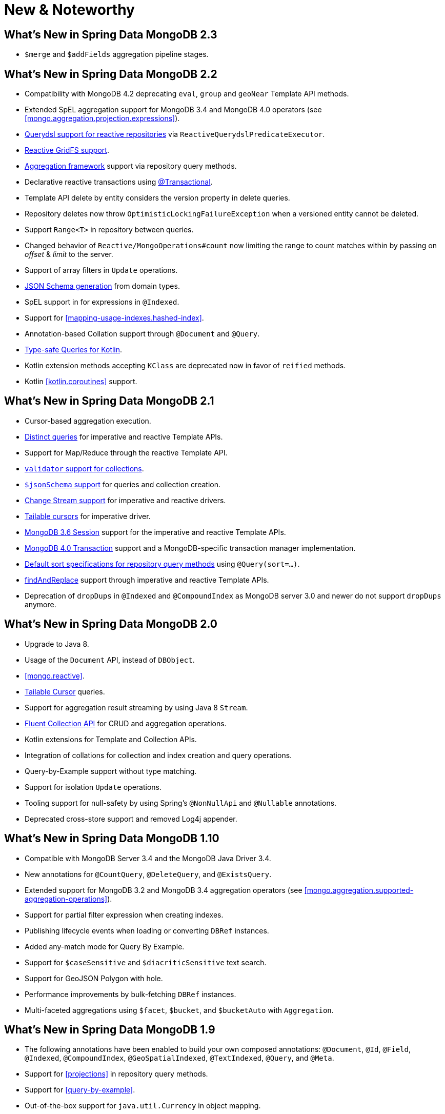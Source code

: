 [[new-features]]
= New & Noteworthy

[[new-features.2-3-0]]
== What's New in Spring Data MongoDB 2.3
* `$merge` and `$addFields` aggregation pipeline stages.

[[new-features.2-2-0]]
== What's New in Spring Data MongoDB 2.2
* Compatibility with MongoDB 4.2 deprecating `eval`, `group` and `geoNear` Template API methods.
* Extended SpEL aggregation support for MongoDB 3.4 and MongoDB 4.0 operators (see <<mongo.aggregation.projection.expressions>>).
* <<mongodb.reactive.repositories.queries.type-safe,Querydsl support for reactive repositories>> via `ReactiveQuerydslPredicateExecutor`.
* <<reactive.gridfs,Reactive GridFS support>>.
* <<mongodb.repositories.queries.aggregation, Aggregation framework>> support via repository query methods.
* Declarative reactive transactions using <<mongo.transactions.reactive-tx-manager, @Transactional>>.
* Template API delete by entity considers the version property in delete queries.
* Repository deletes now throw `OptimisticLockingFailureException` when a versioned entity cannot be deleted.
* Support `Range<T>` in repository between queries.
* Changed behavior of `Reactive/MongoOperations#count` now limiting the range to count matches within by passing on _offset_ & _limit_ to the server.
* Support of array filters in `Update` operations.
* <<mongo.jsonSchema.generated, JSON Schema generation>> from domain types.
* SpEL support in for expressions in `@Indexed`.
* Support for <<mapping-usage-indexes.hashed-index>>.
* Annotation-based Collation support through `@Document` and `@Query`.
* <<mongo.query.kotlin-support,Type-safe Queries for Kotlin>>.
* Kotlin extension methods accepting `KClass` are deprecated now in favor of `reified` methods.
* Kotlin <<kotlin.coroutines>> support.

[[new-features.2-1-0]]
== What's New in Spring Data MongoDB 2.1

* Cursor-based aggregation execution.
* <<mongo-template.query.distinct,Distinct queries>> for imperative and reactive Template APIs.
* Support for Map/Reduce through the reactive Template API.
* <<mongo.mongo-3.validation,`validator` support for collections>>.
* <<mongo.jsonSchema,`$jsonSchema` support>> for queries and collection creation.
* <<change-streams, Change Stream support>> for imperative and reactive drivers.
* <<tailable-cursors.sync, Tailable cursors>> for imperative driver.
* <<mongo.sessions, MongoDB 3.6 Session>> support for the imperative and reactive Template APIs.
* <<mongo.transactions, MongoDB 4.0 Transaction>> support and a MongoDB-specific transaction manager implementation.
* <<mongodb.repositories.queries.sort,Default sort specifications for repository query methods>> using `@Query(sort=…)`.
* <<mongo-template.find-and-replace,findAndReplace>> support through imperative and reactive Template APIs.
* Deprecation of `dropDups` in `@Indexed` and `@CompoundIndex` as MongoDB server 3.0 and newer do not support `dropDups` anymore.

[[new-features.2-0-0]]
== What's New in Spring Data MongoDB 2.0
* Upgrade to Java 8.
* Usage of the `Document` API, instead of `DBObject`.
* <<mongo.reactive>>.
* <<mongo.reactive.repositories.infinite-streams,Tailable Cursor>> queries.
* Support for aggregation result streaming by using Java 8 `Stream`.
* <<mongo.query.fluent-template-api,Fluent Collection API>> for CRUD and aggregation operations.
* Kotlin extensions for Template and Collection APIs.
* Integration of collations for collection and index creation and query operations.
* Query-by-Example support without type matching.
* Support for isolation `Update` operations.
* Tooling support for null-safety by using Spring's `@NonNullApi` and `@Nullable` annotations.
* Deprecated cross-store support and removed Log4j appender.

[[new-features.1-10-0]]
== What's New in Spring Data MongoDB 1.10
* Compatible with MongoDB Server 3.4 and the MongoDB Java Driver 3.4.
* New annotations for `@CountQuery`, `@DeleteQuery`, and `@ExistsQuery`.
* Extended support for MongoDB 3.2 and MongoDB 3.4 aggregation operators (see <<mongo.aggregation.supported-aggregation-operations>>).
* Support for partial filter expression when creating indexes.
* Publishing lifecycle events when loading or converting `DBRef` instances.
* Added any-match mode for Query By Example.
* Support for `$caseSensitive` and `$diacriticSensitive` text search.
* Support for GeoJSON Polygon with hole.
* Performance improvements by bulk-fetching `DBRef` instances.
* Multi-faceted aggregations using `$facet`, `$bucket`, and `$bucketAuto` with `Aggregation`.

[[new-features.1-9-0]]
== What's New in Spring Data MongoDB 1.9
* The following annotations have been enabled to build your own composed annotations: `@Document`, `@Id`, `@Field`, `@Indexed`, `@CompoundIndex`, `@GeoSpatialIndexed`, `@TextIndexed`, `@Query`, and `@Meta`.
* Support for <<projections>> in repository query methods.
* Support for <<query-by-example>>.
* Out-of-the-box support for `java.util.Currency` in object mapping.
* Support for the bulk operations introduced in MongoDB 2.6.
* Upgrade to Querydsl 4.
* Assert compatibility with MongoDB 3.0 and MongoDB Java Driver 3.2 (see: <<mongo.mongo-3>>).

[[new-features.1-8-0]]
== What's New in Spring Data MongoDB 1.8

* `Criteria` offers support for creating `$geoIntersects`.
* Support for https://docs.spring.io/spring/docs/{springVersion}/spring-framework-reference/core.html#expressions[SpEL expressions] in `@Query`.
* `MongoMappingEvents` expose the collection name for which they are issued.
* Improved support for `<mongo:mongo-client credentials="..." />`.
* Improved index creation failure error message.

[[new-features.1-7-0]]
== What's New in Spring Data MongoDB 1.7

* Assert compatibility with MongoDB 3.0 and MongoDB Java Driver 3-beta3 (see: <<mongo.mongo-3>>).
* Support JSR-310 and ThreeTen back-port date/time types.
* Allow `Stream` as a query method return type (see: <<mongodb.repositories.queries>>).
* https://geojson.org/[GeoJSON] support in both domain types and queries (see: <<mongo.geo-json>>).
* `QueryDslPredicateExcecutor` now supports `findAll(OrderSpecifier<?>… orders)`.
* Support calling JavaScript functions with <<mongo.server-side-scripts>>.
* Improve support for `CONTAINS` keyword on collection-like properties.
* Support for `$bit`, `$mul`, and `$position` operators to `Update`.
